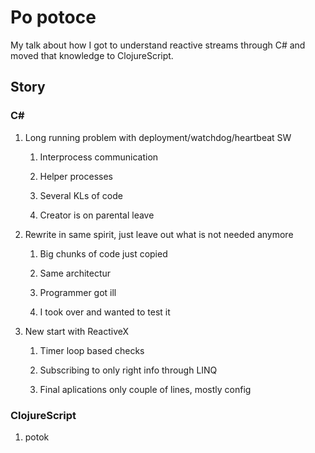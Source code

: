 * Po potoce

My talk about how I got to understand reactive streams through C# and moved that
knowledge to ClojureScript.

** Story
*** C#
**** Long running problem with deployment/watchdog/heartbeat SW
***** Interprocess communication
***** Helper processes
***** Several KLs of code
***** Creator is on parental leave
**** Rewrite in same spirit, just leave out what is not needed anymore
***** Big chunks of code just copied
***** Same architectur
***** Programmer got ill
***** I took over and wanted to test it
**** New start with ReactiveX
***** Timer loop based checks
***** Subscribing to only right info through LINQ
***** Final aplications only couple of lines, mostly config
*** ClojureScript
**** potok
